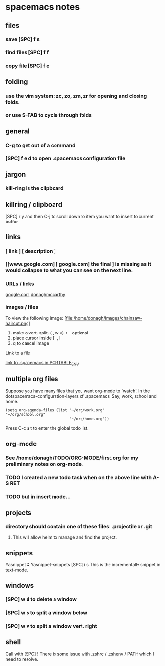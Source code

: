 #+STARTUP: content
* spacemacs notes
** files
*** save [SPC] f s 
*** find files [SPC] f f
*** copy file [SPC] f c
** folding
*** use the vim system: zc, zo, zm, zr for opening and closing folds.
*** or use S-TAB to cycle through folds
** general
*** C-g to get out of a command
*** [SPC] f e d to open .spacemacs configuration file

** jargon
*** kill-ring is the clipboard
** killring / clipboard
   [SPC] r y 
   and then C-j to scroll down to item you want to insert to current buffer

** links
*** [ link ] [ description ]
*** [[www.google.com] [ google.com] the final ] is missing as it would collapse to what you can see on the next line.
*** URLs / links 
    [[https://www.google.com][google.com]]
    [[http://donaghmccarthy.ie][donaghmccarthy]]
*** images / files
    To view the following image: 
    [file:/home/donagh/Images/chainsaw-haircut.png]
    1. make a vert. split. ( , w v) <-- optional
    2. place cursor inside [] , l
    3. q to cancel image
    Link to a file
    # C-c l to make a link in the link store
    # , l to find and open that link
    [[/home/donagh/PORTABLE_ENV/spacemacs][link to .spacemacs in PORTABLE_ENV]]
    
** multiple org files
   Suppose you have many files that you want org-mode to 'watch'. In the dotspacemacs-configuration-layers of .spacemacs:
   Say, work, school and home.
#+BEGIN_SRC elisp
(setq org-agenda-files (list "~/org/work.org"
"~/org/school.org" 
                             "~/org/home.org"))
#+END_SRC
Press C-c a t to enter the global todo list.

** org-mode
*** See  /home/donagh/TODO/ORG-MODE/first.org for my preliminary notes on org-mode.
*** TODO I created a new todo task when on the above line with A-S RET
    DEADLINE: <2020-05-10 Sun>
*** TODO but in insert mode...
    SCHEDULED: <2020-05-12 Tue>
** projects
*** directory should contain one of these files: .projectile or .git
**** This will allow helm to manage and find the project.

** snippets
   Yasnippet & Yasnippet-snippets
   [SPC] i s
  This is the incrementally snippet in text-mode.

** windows
*** [SPC] w d to delete a window
*** [SPC] w s to split a window below
*** [SPC] w v to split a window vert. right
** shell
   Call with  [SPC] !
   There is some issue with .zshrc / .zshenv / PATH which I need to resolve.
   
   
